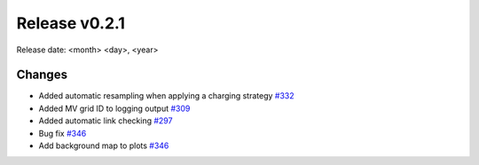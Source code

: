 Release v0.2.1
================

Release date: <month> <day>, <year>

Changes
-------

* Added automatic resampling when applying a charging strategy `#332 <https://github.com/openego/eDisGo/pull/332>`_
* Added MV grid ID to logging output `#309 <https://github.com/openego/eDisGo/pull/309>`_
* Added automatic link checking `#297 <https://github.com/openego/eDisGo/pull/297>`_
* Bug fix `#346 <https://github.com/openego/eDisGo/pull/346>`_
* Add background map to plots `#346 <https://github.com/openego/eDisGo/pull/364>`_
